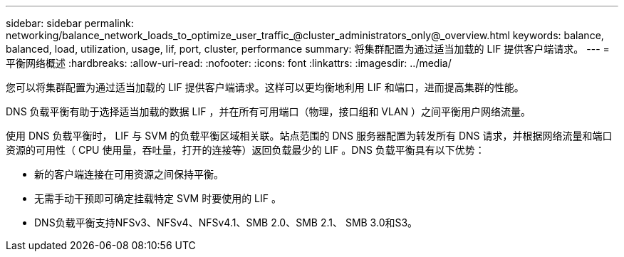 ---
sidebar: sidebar 
permalink: networking/balance_network_loads_to_optimize_user_traffic_@cluster_administrators_only@_overview.html 
keywords: balance, balanced, load, utilization, usage, lif, port, cluster, performance 
summary: 将集群配置为通过适当加载的 LIF 提供客户端请求。 
---
= 平衡网络概述
:hardbreaks:
:allow-uri-read: 
:nofooter: 
:icons: font
:linkattrs: 
:imagesdir: ../media/


[role="lead"]
您可以将集群配置为通过适当加载的 LIF 提供客户端请求。这样可以更均衡地利用 LIF 和端口，进而提高集群的性能。

DNS 负载平衡有助于选择适当加载的数据 LIF ，并在所有可用端口（物理，接口组和 VLAN ）之间平衡用户网络流量。

使用 DNS 负载平衡时， LIF 与 SVM 的负载平衡区域相关联。站点范围的 DNS 服务器配置为转发所有 DNS 请求，并根据网络流量和端口资源的可用性（ CPU 使用量，吞吐量，打开的连接等）返回负载最少的 LIF 。DNS 负载平衡具有以下优势：

* 新的客户端连接在可用资源之间保持平衡。
* 无需手动干预即可确定挂载特定 SVM 时要使用的 LIF 。
* DNS负载平衡支持NFSv3、NFSv4、NFSv4.1、SMB 2.0、SMB 2.1、 SMB 3.0和S3。

